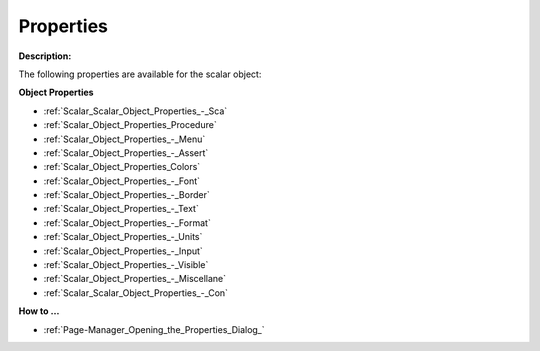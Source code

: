 

.. _Scalar_Scalar_Object_Properties:


Properties
==========

**Description:** 

The following properties are available for the scalar object:



**Object Properties** 

*	:ref:`Scalar_Scalar_Object_Properties_-_Sca`  
*	:ref:`Scalar_Object_Properties_Procedure`  
*	:ref:`Scalar_Object_Properties_-_Menu`  
*	:ref:`Scalar_Object_Properties_-_Assert`  
*	:ref:`Scalar_Object_Properties_Colors`  
*	:ref:`Scalar_Object_Properties_-_Font`  
*	:ref:`Scalar_Object_Properties_-_Border`  
*	:ref:`Scalar_Object_Properties_-_Text`  
*	:ref:`Scalar_Object_Properties_-_Format`  
*	:ref:`Scalar_Object_Properties_-_Units`  
*	:ref:`Scalar_Object_Properties_-_Input`  
*	:ref:`Scalar_Object_Properties_-_Visible`  
*	:ref:`Scalar_Object_Properties_-_Miscellane`  
*	:ref:`Scalar_Scalar_Object_Properties_-_Con`  




**How to …** 

*	:ref:`Page-Manager_Opening_the_Properties_Dialog_`  



